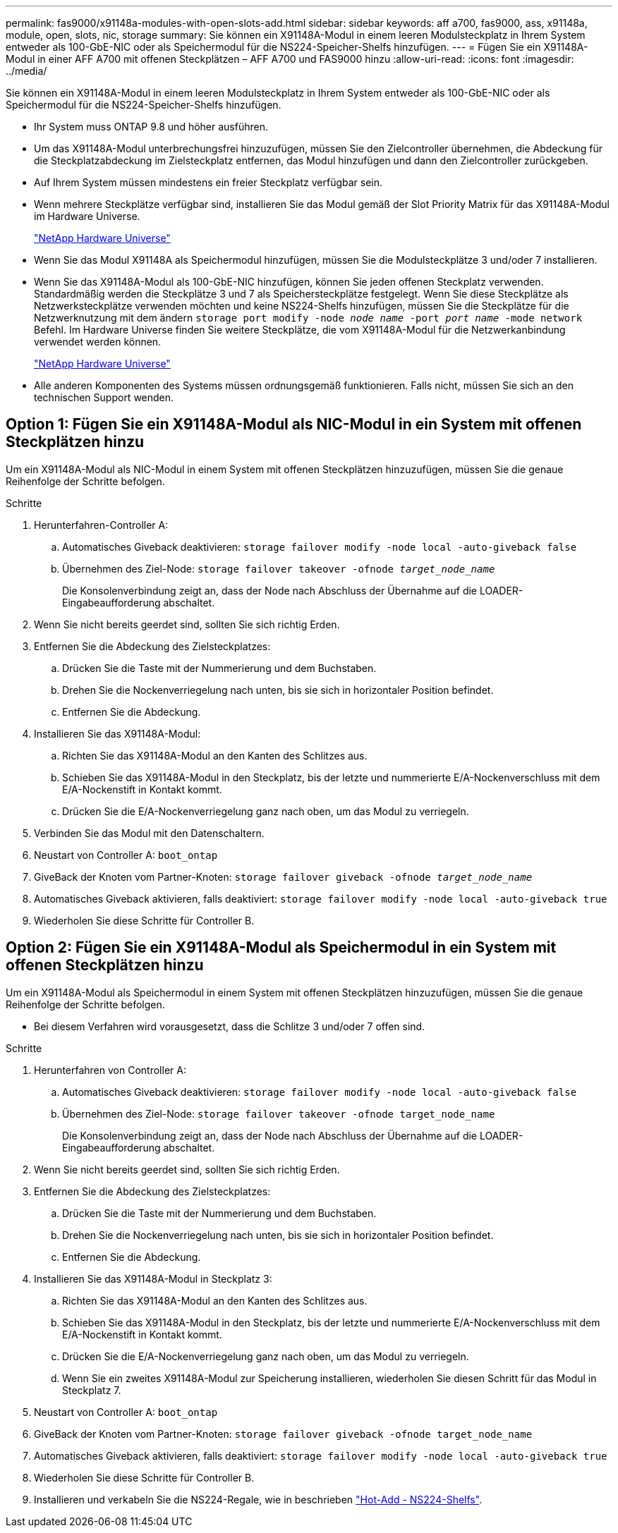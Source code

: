 ---
permalink: fas9000/x91148a-modules-with-open-slots-add.html 
sidebar: sidebar 
keywords: aff a700, fas9000, ass, x91148a, module, open, slots, nic, storage 
summary: Sie können ein X91148A-Modul in einem leeren Modulsteckplatz in Ihrem System entweder als 100-GbE-NIC oder als Speichermodul für die NS224-Speicher-Shelfs hinzufügen. 
---
= Fügen Sie ein X91148A-Modul in einer AFF A700 mit offenen Steckplätzen – AFF A700 und FAS9000 hinzu
:allow-uri-read: 
:icons: font
:imagesdir: ../media/


[role="lead"]
Sie können ein X91148A-Modul in einem leeren Modulsteckplatz in Ihrem System entweder als 100-GbE-NIC oder als Speichermodul für die NS224-Speicher-Shelfs hinzufügen.

* Ihr System muss ONTAP 9.8 und höher ausführen.
* Um das X91148A-Modul unterbrechungsfrei hinzuzufügen, müssen Sie den Zielcontroller übernehmen, die Abdeckung für die Steckplatzabdeckung im Zielsteckplatz entfernen, das Modul hinzufügen und dann den Zielcontroller zurückgeben.
* Auf Ihrem System müssen mindestens ein freier Steckplatz verfügbar sein.
* Wenn mehrere Steckplätze verfügbar sind, installieren Sie das Modul gemäß der Slot Priority Matrix für das X91148A-Modul im Hardware Universe.
+
https://hwu.netapp.com["NetApp Hardware Universe"]

* Wenn Sie das Modul X91148A als Speichermodul hinzufügen, müssen Sie die Modulsteckplätze 3 und/oder 7 installieren.
* Wenn Sie das X91148A-Modul als 100-GbE-NIC hinzufügen, können Sie jeden offenen Steckplatz verwenden. Standardmäßig werden die Steckplätze 3 und 7 als Speichersteckplätze festgelegt. Wenn Sie diese Steckplätze als Netzwerksteckplätze verwenden möchten und keine NS224-Shelfs hinzufügen, müssen Sie die Steckplätze für die Netzwerknutzung mit dem ändern `storage port modify -node _node name_ -port _port name_ -mode network` Befehl. Im Hardware Universe finden Sie weitere Steckplätze, die vom X91148A-Modul für die Netzwerkanbindung verwendet werden können.
+
https://hwu.netapp.com["NetApp Hardware Universe"]

* Alle anderen Komponenten des Systems müssen ordnungsgemäß funktionieren. Falls nicht, müssen Sie sich an den technischen Support wenden.




== Option 1: Fügen Sie ein X91148A-Modul als NIC-Modul in ein System mit offenen Steckplätzen hinzu

[role="lead"]
Um ein X91148A-Modul als NIC-Modul in einem System mit offenen Steckplätzen hinzuzufügen, müssen Sie die genaue Reihenfolge der Schritte befolgen.

.Schritte
. Herunterfahren-Controller A:
+
.. Automatisches Giveback deaktivieren: `storage failover modify -node local -auto-giveback false`
.. Übernehmen des Ziel-Node: `storage failover takeover -ofnode _target_node_name_`
+
Die Konsolenverbindung zeigt an, dass der Node nach Abschluss der Übernahme auf die LOADER-Eingabeaufforderung abschaltet.



. Wenn Sie nicht bereits geerdet sind, sollten Sie sich richtig Erden.
. Entfernen Sie die Abdeckung des Zielsteckplatzes:
+
.. Drücken Sie die Taste mit der Nummerierung und dem Buchstaben.
.. Drehen Sie die Nockenverriegelung nach unten, bis sie sich in horizontaler Position befindet.
.. Entfernen Sie die Abdeckung.


. Installieren Sie das X91148A-Modul:
+
.. Richten Sie das X91148A-Modul an den Kanten des Schlitzes aus.
.. Schieben Sie das X91148A-Modul in den Steckplatz, bis der letzte und nummerierte E/A-Nockenverschluss mit dem E/A-Nockenstift in Kontakt kommt.
.. Drücken Sie die E/A-Nockenverriegelung ganz nach oben, um das Modul zu verriegeln.


. Verbinden Sie das Modul mit den Datenschaltern.
. Neustart von Controller A: `boot_ontap`
. GiveBack der Knoten vom Partner-Knoten: `storage failover giveback -ofnode _target_node_name_`
. Automatisches Giveback aktivieren, falls deaktiviert: `storage failover modify -node local -auto-giveback true`
. Wiederholen Sie diese Schritte für Controller B.




== Option 2: Fügen Sie ein X91148A-Modul als Speichermodul in ein System mit offenen Steckplätzen hinzu

[role="lead"]
Um ein X91148A-Modul als Speichermodul in einem System mit offenen Steckplätzen hinzuzufügen, müssen Sie die genaue Reihenfolge der Schritte befolgen.

* Bei diesem Verfahren wird vorausgesetzt, dass die Schlitze 3 und/oder 7 offen sind.


.Schritte
. Herunterfahren von Controller A:
+
.. Automatisches Giveback deaktivieren: `storage failover modify -node local -auto-giveback false`
.. Übernehmen des Ziel-Node: `storage failover takeover -ofnode target_node_name`
+
Die Konsolenverbindung zeigt an, dass der Node nach Abschluss der Übernahme auf die LOADER-Eingabeaufforderung abschaltet.



. Wenn Sie nicht bereits geerdet sind, sollten Sie sich richtig Erden.
. Entfernen Sie die Abdeckung des Zielsteckplatzes:
+
.. Drücken Sie die Taste mit der Nummerierung und dem Buchstaben.
.. Drehen Sie die Nockenverriegelung nach unten, bis sie sich in horizontaler Position befindet.
.. Entfernen Sie die Abdeckung.


. Installieren Sie das X91148A-Modul in Steckplatz 3:
+
.. Richten Sie das X91148A-Modul an den Kanten des Schlitzes aus.
.. Schieben Sie das X91148A-Modul in den Steckplatz, bis der letzte und nummerierte E/A-Nockenverschluss mit dem E/A-Nockenstift in Kontakt kommt.
.. Drücken Sie die E/A-Nockenverriegelung ganz nach oben, um das Modul zu verriegeln.
.. Wenn Sie ein zweites X91148A-Modul zur Speicherung installieren, wiederholen Sie diesen Schritt für das Modul in Steckplatz 7.


. Neustart von Controller A: `boot_ontap`
. GiveBack der Knoten vom Partner-Knoten: `storage failover giveback -ofnode target_node_name`
. Automatisches Giveback aktivieren, falls deaktiviert: `storage failover modify -node local -auto-giveback true`
. Wiederholen Sie diese Schritte für Controller B.
. Installieren und verkabeln Sie die NS224-Regale, wie in beschrieben https://docs.netapp.com/us-en/ontap-systems/ns224/hot-add-shelf.html["Hot-Add - NS224-Shelfs"].

